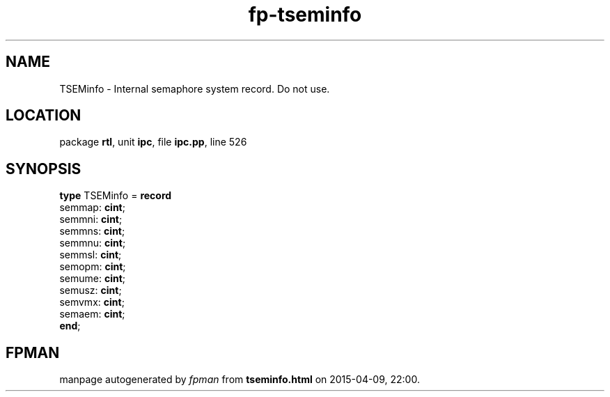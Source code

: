 .\" file autogenerated by fpman
.TH "fp-tseminfo" 3 "2014-03-14" "fpman" "Free Pascal Programmer's Manual"
.SH NAME
TSEMinfo - Internal semaphore system record. Do not use.
.SH LOCATION
package \fBrtl\fR, unit \fBipc\fR, file \fBipc.pp\fR, line 526
.SH SYNOPSIS
\fBtype\fR TSEMinfo = \fBrecord\fR
  semmap: \fBcint\fR;
  semmni: \fBcint\fR;
  semmns: \fBcint\fR;
  semmnu: \fBcint\fR;
  semmsl: \fBcint\fR;
  semopm: \fBcint\fR;
  semume: \fBcint\fR;
  semusz: \fBcint\fR;
  semvmx: \fBcint\fR;
  semaem: \fBcint\fR;
.br
\fBend\fR;
.SH FPMAN
manpage autogenerated by \fIfpman\fR from \fBtseminfo.html\fR on 2015-04-09, 22:00.

